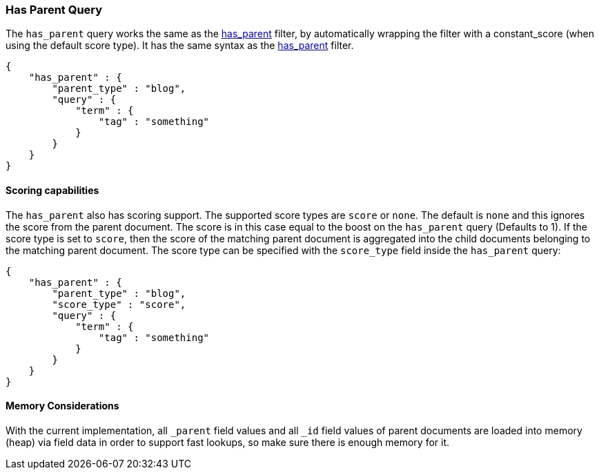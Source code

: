 [[query-dsl-has-parent-query]]
=== Has Parent Query

The `has_parent` query works the same as the
<<query-dsl-has-parent-filter,has_parent>>
filter, by automatically wrapping the filter with a constant_score (when
using the default score type). It has the same syntax as the
<<query-dsl-has-parent-filter,has_parent>>
filter. 

[source,js]
--------------------------------------------------
{
    "has_parent" : {
        "parent_type" : "blog",
        "query" : {
            "term" : {
                "tag" : "something"
            }
        }
    }
}
--------------------------------------------------

[float]
==== Scoring capabilities

The `has_parent` also has scoring support. The
supported score types are `score` or `none`. The default is `none` and
this ignores the score from the parent document. The score is in this
case equal to the boost on the `has_parent` query (Defaults to 1). If
the score type is set to `score`, then the score of the matching parent
document is aggregated into the child documents belonging to the
matching parent document. The score type can be specified with the
`score_type` field inside the `has_parent` query:

[source,js]
--------------------------------------------------
{
    "has_parent" : {
        "parent_type" : "blog",
        "score_type" : "score",
        "query" : {
            "term" : {
                "tag" : "something"
            }
        }
    }
}
--------------------------------------------------

[float]
==== Memory Considerations

With the current implementation, all `_parent` field values and all `_id`
field values of parent documents are loaded into memory (heap) via field data
in order to support fast lookups, so make sure there is enough memory for it.
